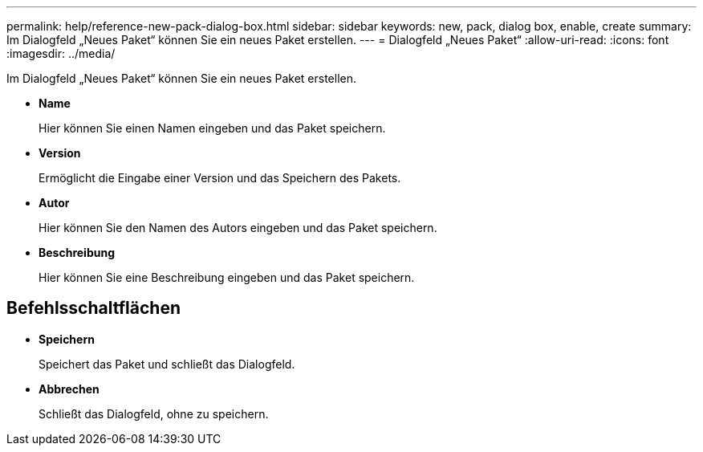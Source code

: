 ---
permalink: help/reference-new-pack-dialog-box.html 
sidebar: sidebar 
keywords: new, pack, dialog box, enable, create 
summary: Im Dialogfeld „Neues Paket“ können Sie ein neues Paket erstellen. 
---
= Dialogfeld „Neues Paket“
:allow-uri-read: 
:icons: font
:imagesdir: ../media/


[role="lead"]
Im Dialogfeld „Neues Paket“ können Sie ein neues Paket erstellen.

* *Name*
+
Hier können Sie einen Namen eingeben und das Paket speichern.

* *Version*
+
Ermöglicht die Eingabe einer Version und das Speichern des Pakets.

* *Autor*
+
Hier können Sie den Namen des Autors eingeben und das Paket speichern.

* *Beschreibung*
+
Hier können Sie eine Beschreibung eingeben und das Paket speichern.





== Befehlsschaltflächen

* *Speichern*
+
Speichert das Paket und schließt das Dialogfeld.

* *Abbrechen*
+
Schließt das Dialogfeld, ohne zu speichern.


